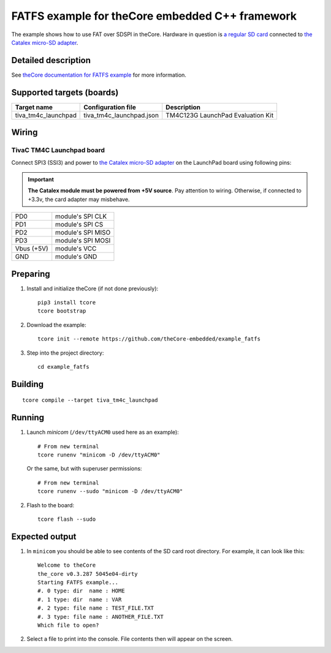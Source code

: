 FATFS example for theCore embedded C++ framework
------------------------------------------------

.. image:: https://travis-ci.org/theCore-embedded/example_fatfs.svg?branch=master
    :target: https://travis-ci.org/theCore-embedded/example_fatfs

The example shows how to use FAT over SDSPI in theCore.
Hardware in question is `a regular SD card`_ connected to `the Catalex micro-SD adapter`_.

Detailed description
~~~~~~~~~~~~~~~~~~~~

See `theCore documentation for FATFS example`_ for more information.

.. STARTOF COMMON SECTION MARKER

Supported targets (boards)
~~~~~~~~~~~~~~~~~~~~~~~~~~

+---------------------+--------------------------+-----------------------------------+
| Target name         | Configuration file       | Description                       |
+=====================+==========================+===================================+
| tiva_tm4c_launchpad | tiva_tm4c_launchpad.json | TM4C123G LaunchPad Evaluation Kit |
+---------------------+--------------------------+-----------------------------------+

Wiring
~~~~~~

TivaC TM4C Launchpad board
++++++++++++++++++++++++++

.. image:: https://i.imgur.com/y27nRhg.png
    :alt: TI TM4C123G Launchpad with Micro SD card adapter attached

Connect SPI3 (SSI3) and power to `the Catalex micro-SD adapter`_
on the LaunchPad board using following pins:

.. important::

   **The Catalex module must be powered from +5V source**. Pay attention to
   wiring. Otherwise, if connected to +3.3v, the card adapter may misbehave.

+-------------------+---------------------+
| PD0               | module's SPI CLK    |
+-------------------+---------------------+
| PD1               | module's SPI CS     |
+-------------------+---------------------+
| PD2               | module's SPI MISO   |
+-------------------+---------------------+
| PD3               | module's SPI MOSI   |
+-------------------+---------------------+
| Vbus (+5V)        | module's VCC        |
+-------------------+---------------------+
| GND               | module's GND        |
+-------------------+---------------------+

Preparing
~~~~~~~~~

#. Install and initialize theCore (if not done previously)::

    pip3 install tcore
    tcore bootstrap

#. Download the example::

    tcore init --remote https://github.com/theCore-embedded/example_fatfs

#. Step into the project directory::

    cd example_fatfs

Building
~~~~~~~~

::
  
  tcore compile --target tiva_tm4c_launchpad

Running
~~~~~~~

#. Launch `minicom` (``/dev/ttyACM0`` used here as an example)::

        # From new terminal
        tcore runenv "minicom -D /dev/ttyACM0"

   Or the same, but with superuser permissions::

        # From new terminal
        tcore runenv --sudo "minicom -D /dev/ttyACM0"

#. Flash to the board::

    tcore flash --sudo

Expected output
~~~~~~~~~~~~~~~

#. In ``minicom`` you should be able to see contents of the SD card root directory.
   For example, it can look like this::

     Welcome to theCore
     the_core v0.3.287 5045e04-dirty
     Starting FATFS example...
     #. 0 type: dir  name : HOME
     #. 1 type: dir  name : VAR
     #. 2 type: file name : TEST_FILE.TXT
     #. 3 type: file name : ANOTHER_FILE.TXT
     Which file to open?

#. Select a file to print into the console. File contents then will appear
   on the screen.

.. _`Catalex`: http://www.aessmart.com/product/673/a531-micro-sd-card-module-adaptercatalex
.. _`Catalex micro-SD card adapter/module`: Catalex_
.. _`the Catalex micro-SD adapter`: Catalex_
.. _`a regular SD card`: http://bit.ly/2HU5yr7

.. ENDOF COMMON SECTION MARKER

.. _`theCore documentation for FATFS example`: https://forgge.github.io/theCore/examples/fatfs-over-sdspi.html
